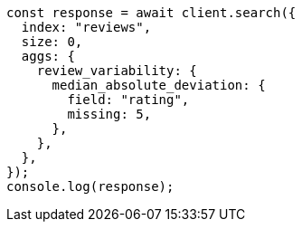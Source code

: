 // This file is autogenerated, DO NOT EDIT
// Use `node scripts/generate-docs-examples.js` to generate the docs examples

[source, js]
----
const response = await client.search({
  index: "reviews",
  size: 0,
  aggs: {
    review_variability: {
      median_absolute_deviation: {
        field: "rating",
        missing: 5,
      },
    },
  },
});
console.log(response);
----
